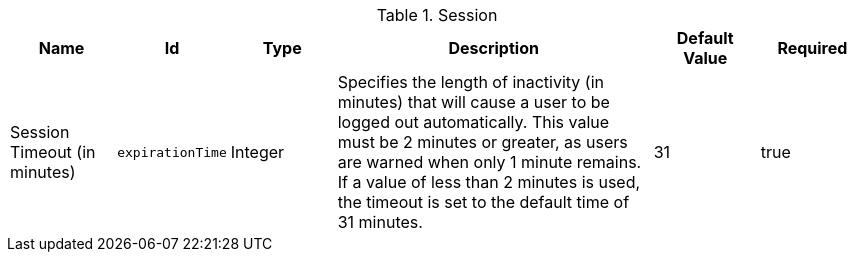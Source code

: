 :title: Session
:id: org.codice.ddf.security.filter.login.Session
:status: published
:type: table
:application: ${ddf-security}
:summary: Session configurations.

.[[_org.codice.ddf.security.filter.login.Session]]Session
[cols="1,1m,1,3,1,1" options="header"]
|===

|Name
|Id
|Type
|Description
|Default Value
|Required

|Session Timeout (in minutes)
|expirationTime
|Integer
|Specifies the length of inactivity (in minutes) that will cause a user to be logged out automatically. This value must be 2 minutes or greater, as users are warned when only 1 minute remains. If a value of less than 2 minutes is used, the timeout is set to the default time of 31 minutes.
|31
|true

|===

